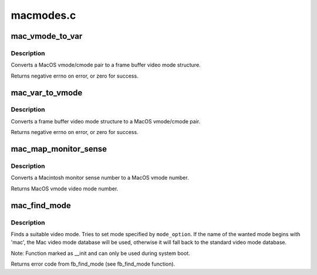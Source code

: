 .. -*- coding: utf-8; mode: rst -*-

==========
macmodes.c
==========

.. _`mac_vmode_to_var`:

mac_vmode_to_var
================

.. c:function:: int mac_vmode_to_var (int vmode, int cmode, struct fb_var_screeninfo *var)

    converts vmode/cmode pair to var structure

    :param int vmode:
        MacOS video mode

    :param int cmode:
        MacOS color mode

    :param struct fb_var_screeninfo \*var:
        frame buffer video mode structure


.. _`mac_vmode_to_var.description`:

Description
-----------

Converts a MacOS vmode/cmode pair to a frame buffer video
mode structure.

Returns negative errno on error, or zero for success.


.. _`mac_var_to_vmode`:

mac_var_to_vmode
================

.. c:function:: int mac_var_to_vmode (const struct fb_var_screeninfo *var, int *vmode, int *cmode)

    convert var structure to MacOS vmode/cmode pair

    :param const struct fb_var_screeninfo \*var:
        frame buffer video mode structure

    :param int \*vmode:
        MacOS video mode

    :param int \*cmode:
        MacOS color mode


.. _`mac_var_to_vmode.description`:

Description
-----------

Converts a frame buffer video mode structure to a MacOS
vmode/cmode pair.

Returns negative errno on error, or zero for success.


.. _`mac_map_monitor_sense`:

mac_map_monitor_sense
=====================

.. c:function:: int mac_map_monitor_sense (int sense)

    Convert monitor sense to vmode

    :param int sense:
        Macintosh monitor sense number


.. _`mac_map_monitor_sense.description`:

Description
-----------

Converts a Macintosh monitor sense number to a MacOS
vmode number.

Returns MacOS vmode video mode number.


.. _`mac_find_mode`:

mac_find_mode
=============

.. c:function:: int mac_find_mode (struct fb_var_screeninfo *var, struct fb_info *info, const char *mode_option, unsigned int default_bpp)

    find a video mode

    :param struct fb_var_screeninfo \*var:
        frame buffer user defined part of display

    :param struct fb_info \*info:
        frame buffer info structure

    :param const char \*mode_option:
        video mode name (see mac_modedb[])

    :param unsigned int default_bpp:
        default color depth in bits per pixel


.. _`mac_find_mode.description`:

Description
-----------

Finds a suitable video mode.  Tries to set mode specified
by ``mode_option``\ .  If the name of the wanted mode begins with
'mac', the Mac video mode database will be used, otherwise it
will fall back to the standard video mode database.

Note: Function marked as __init and can only be used during
system boot.

Returns error code from fb_find_mode (see fb_find_mode
function).

